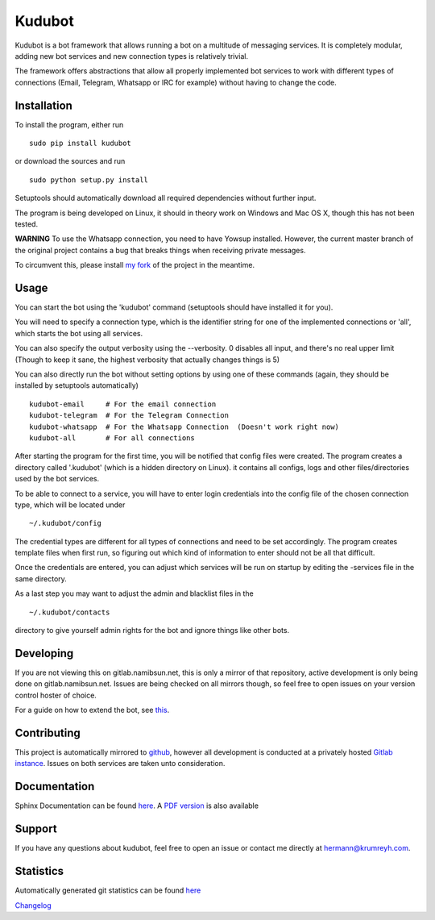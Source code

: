 Kudubot
=======

Kudubot is a bot framework that allows running a bot on a multitude of
messaging services. It is completely modular, adding new bot services
and new connection types is relatively trivial.

The framework offers abstractions that allow all properly implemented
bot services to work with different types of connections (Email,
Telegram, Whatsapp or IRC for example) without having to change the
code.

Installation
------------

To install the program, either run

::

    sudo pip install kudubot

or download the sources and run

::

    sudo python setup.py install

Setuptools should automatically download all required dependencies
without further input.

The program is being developed on Linux, it should in theory work on
Windows and Mac OS X, though this has not been tested.

**WARNING** To use the Whatsapp connection, you need to have Yowsup
installed. However, the current master branch of the original project
contains a bug that breaks things when receiving private messages.

To circumvent this, please install `my
fork <https://github.com/namboy94/yowsup>`__ of the project in the
meantime.

Usage
-----

You can start the bot using the 'kudubot' command (setuptools should
have installed it for you).

You will need to specify a connection type, which is the identifier
string for one of the implemented connections or 'all', which starts the
bot using all services.

You can also specify the output verbosity using the --verbosity. 0
disables all input, and there's no real upper limit (Though to keep it
sane, the highest verbosity that actually changes things is 5)

You can also directly run the bot without setting options by using one
of these commands (again, they should be installed by setuptools
automatically)

::

    kudubot-email     # For the email connection
    kudubot-telegram  # For the Telegram Connection
    kudubot-whatsapp  # For the Whatsapp Connection  (Doesn't work right now)
    kudubot-all       # For all connections

After starting the program for the first time, you will be notified that
config files were created. The program creates a directory called
'.kudubot' (which is a hidden directory on Linux). it contains all
configs, logs and other files/directories used by the bot services.

To be able to connect to a service, you will have to enter login
credentials into the config file of the chosen connection type, which
will be located under

::

    ~/.kudubot/config

The credential types are different for all types of connections and need
to be set accordingly. The program creates template files when first
run, so figuring out which kind of information to enter should not be
all that difficult.

Once the credentials are entered, you can adjust which services will be
run on startup by editing the -services file in the same directory.

As a last step you may want to adjust the admin and blacklist files in
the

::

    ~/.kudubot/contacts

directory to give yourself admin rights for the bot and ignore things
like other bots.

Developing
----------

If you are not viewing this on gitlab.namibsun.net, this is only a
mirror of that repository, active development is only being done on
gitlab.namibsun.net. Issues are being checked on all mirrors though, so
feel free to open issues on your version control hoster of choice.

For a guide on how to extend the bot, see
`this <doc/hand_crafted/extending_guide.md>`__.

Contributing
------------

This project is automatically mirrored to
`github <https://github.com/namboy94/kudubot>`__, however all
development is conducted at a privately hosted `Gitlab
instance <http://gitlab.namibsun.net/namboy94/kudubot>`__. Issues on
both services are taken unto consideration.

Documentation
-------------

Sphinx Documentation can be found
`here <http://krumreyh.eu/kudubot/documentation/html/index.html>`__. A
`PDF
version <http://krumreyh.eu/kudubot/documentation/documentation.pdf>`__
is also available

Support
-------

If you have any questions about kudubot, feel free to open an issue or
contact me directly at hermann@krumreyh.com.

Statistics
----------

Automatically generated git statistics can be found
`here <http://krumreyh.eu/kudubot/git_stats/index.html>`__

`Changelog <http://gitlab.namibsun.net/namboy94/kudubot/raw/master/CHANGELOG>`__


